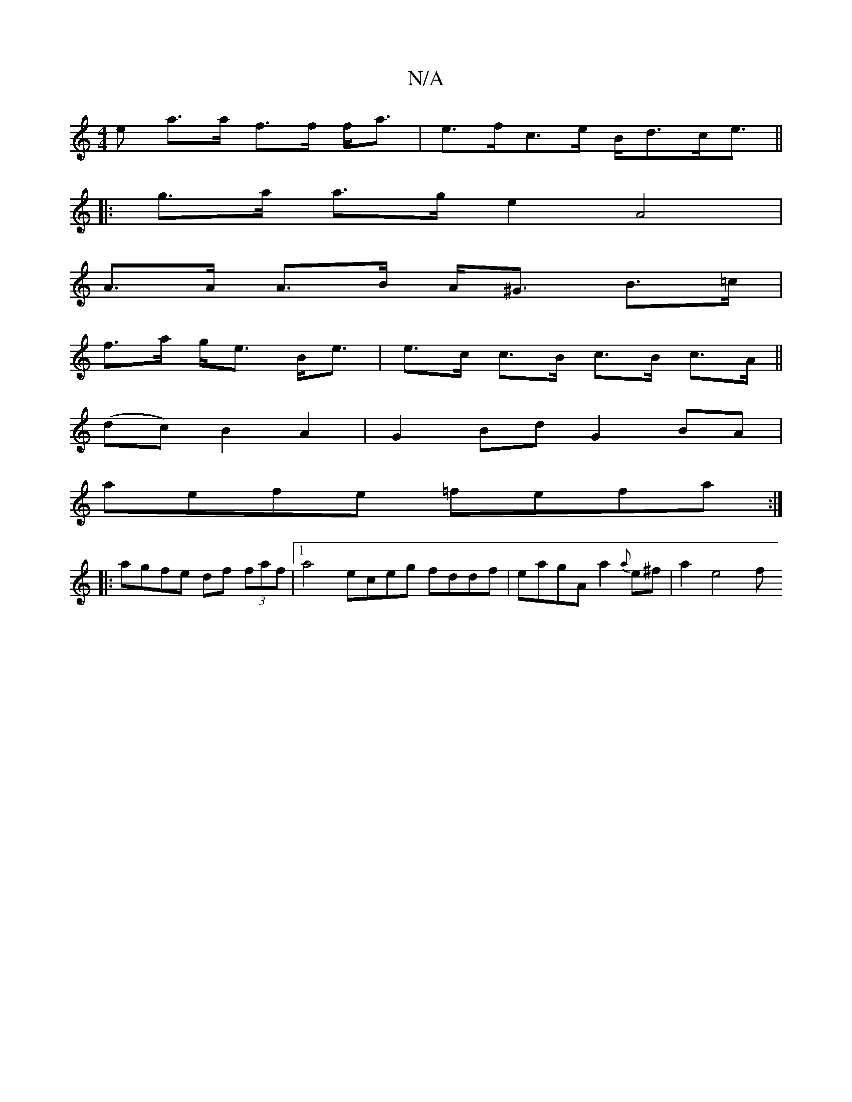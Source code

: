 X:1
T:N/A
M:4/4
R:N/A
K:Cmajor
e a>a f>f f<a |e>fc>e B<dc<e ||
|: g>a a>g e2 A4 |
A>A A>B A<^G B>=c |
f>a g<e B<e |e>c c>B c>B c>A||
(dc) B2 A2|G2 Bd G2 BA |
aefe =fefa :|
|: agfe df (3faf |1 a4 eceg fddf | eagA a2 {a}e^f | a2 e4 f